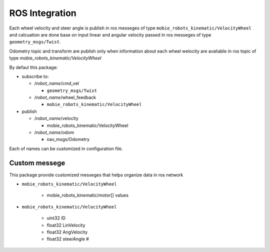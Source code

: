 ***************
ROS Integration
***************

Each wheel velocity and steer angle is publish in ros messeges of type 
``mobie_robots_kinematic/VelocityWheel`` and calcuation are done base on input linear and 
angular velocity passed in ros messeges of type ``geometry_msgs/Twist``.

Odometry topic and transform are publish only when information about each wheel welocity are 
avaliable in ros topic of type *mobie_robots_kinematic/VelocityWheel*

By defaul this package:

* subscribe to:

  * /*robot_name*/cmd_vel
  
    * ``geometry_msgs/Twist``
  * /*robot_name*/wheel_feedback
  
    * ``mobie_robots_kinematic/VelocityWheel``

* publish

  * /*robot_name*/velocity
  
    * mobie_robots_kinematic/VelocityWheel
  * /*robot_name*/odom 
  
    * nav_msgs/Odometry

Each of names can be customized in configuration file.

Custom messege
==============

This package provide customized messeges that helps organize data in ros network

* ``mobie_robots_kinematic/VelocityWheel``
  
    * mobie_robots_kinematic/motor[] values
* ``mobie_robots_kinematic/VelocityWheel``

    * uint32 ID
    * float32 LinVelocity
    * float32 AngVelocity
    * float32 steerAngle #